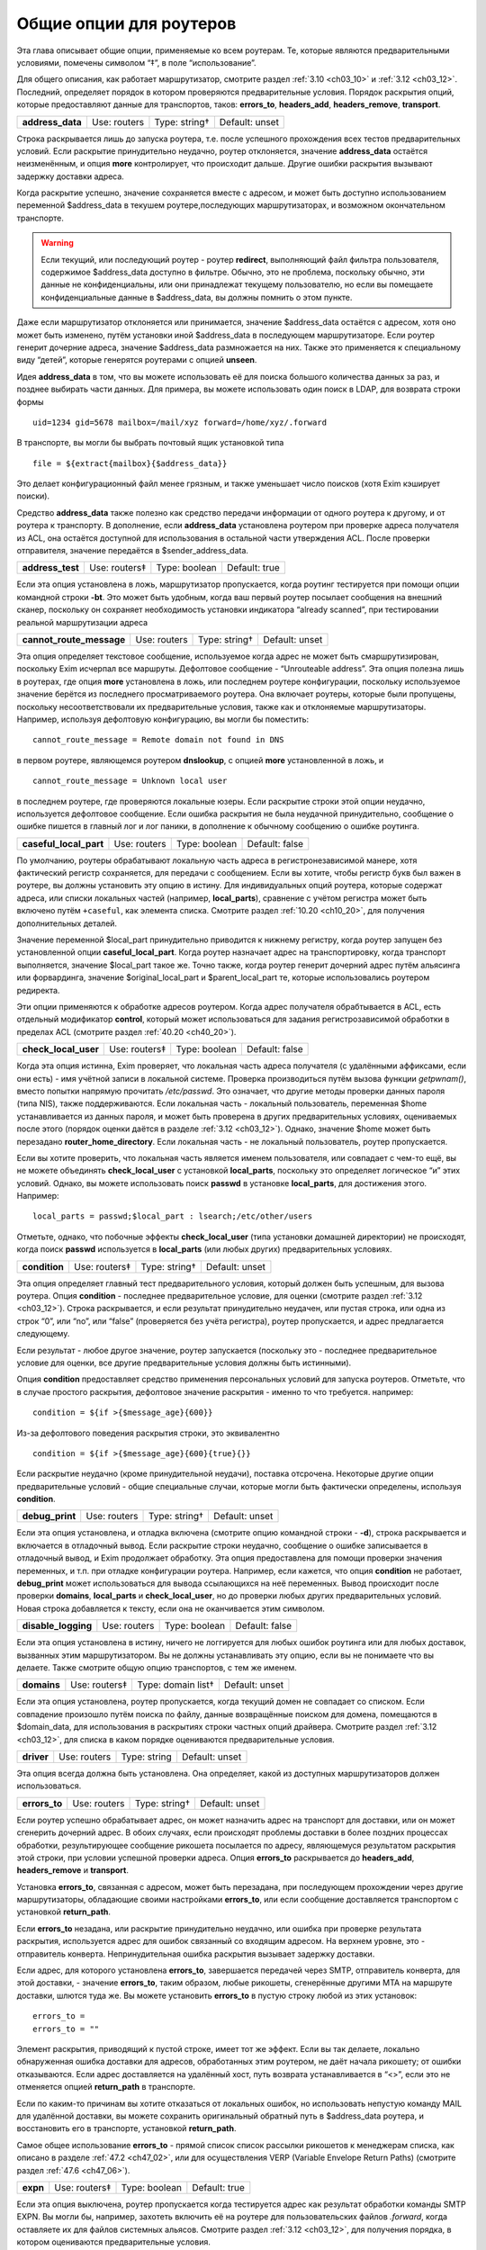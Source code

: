 
.. _ch15_00:

Общие опции для роутеров
========================

Эта глава описывает общие опции, применяемые ко всем роутерам.  Те, которые являются предварительными условиями, помечены символом “‡”, в поле “использование”.

Для общего описания, как работает маршрутизатор, смотрите раздел :ref:`3.10 <ch03_10>` и :ref:`3.12 <ch03_12>`. Последний, определяет порядок в котором проверяются предварительные условия. Порядок раскрытия опций, которые предоставляют данные для транспортов, таков: **errors_to**, **headers_add**, **headers_remove**, **transport**.

.. index::
   pair: routers; address_data 

================  ============  =============  ==============
**address_data**  Use: routers  Type: string†  Default: unset
================  ============  =============  ==============

Строка раскрывается лишь до запуска роутера, т.е. после успешного прохождения всех тестов предварительных условий. Если раскрытие принудительно неудачно, роутер отклоняется, значение **address_data** остаётся неизменённым, и опция  **more** контролирует, что происходит дальше. Другие ошибки раскрытия вызывают задержку доставки адреса.

Когда раскрытие успешно, значение сохраняется вместе с адресом, и может быть доступно использованием переменной $address_data в текушем роутере,последующих маршрутизаторах, и возможном окончательном транспорте.

.. warning:: Если текущий, или последующий роутер - роутер **redirect**, выполняющий файл фильтра пользователя, содержимое $address_data доступно в фильтре. Обычно, это не проблема, поскольку обычно, эти данные не конфиденциальны, или они принадлежат текущему пользователю, но если вы помещаете конфиденциальные данные в $address_data, вы должны помнить о этом пункте.

Даже если маршрутизатор отклоняется или принимается, значение $address_data остаётся с адресом, хотя оно может быть изменено, путём установки иной $address_data в последующем маршрутизаторе. Если роутер генерит дочерние адреса, значение $address_data размножается на них. Также это применяется к специальному виду “детей”, которые генерятся роутерами с опцией **unseen**.

Идея **address_data** в том, что вы можете использовать её для поиска большого количества данных за раз, и позднее выбирать части данных. Для примера, вы можете использовать один поиск в LDAP, для возврата строки формы

::

    uid=1234 gid=5678 mailbox=/mail/xyz forward=/home/xyz/.forward

В транспорте, вы могли бы выбрать почтовый ящик установкой типа

::

    file = ${extract{mailbox}{$address_data}}

Это делает конфигурационный файл менее грязным, и также уменьшает число поисков (хотя Exim кэширует поиски).

Средство **address_data** также полезно как средство передачи информации от одного роутера к другому, и от роутера к транспорту. В дополнение, если **address_data** установлена роутером при проверке адреса получателя из ACL, она остаётся доступной для использования в остальной части утверждения ACL. После проверки отправителя, значение передаётся в $sender_address_data.

.. index::
   pair: routers; address_test

================  =============  =============  ==============
**address_test**  Use: routers‡  Type: boolean  Default: true
================  =============  =============  ==============

Если эта опция установлена в ложь, маршрутизатор пропускается, когда роутинг тестируется при помощи опции командной строки **-bt**. Это может быть удобным, когда ваш первый роутер посылает сообщения на внешний сканер, поскольку он сохраняет необходимость установки индикатора “already scanned”, при тестировании реальной маршрутизации адреса

.. index::
   pair: routers; cannot_route_message

========================  ============  =============  ==============
**cannot_route_message**  Use: routers  Type: string†  Default: unset
========================  ============  =============  ==============

Эта опция определяет текстовое сообщение, используемое когда адрес не может быть смаршрутизирован, поскольку Exim исчерпал все маршруты. Дефолтовое сообщение - “Unrouteable address”. Эта опция полезна лишь в роутерах, где опция **more** установлена в ложь, или последнем роутере конфигурации, поскольку используемое значение берётся из последнего просматриваемого роутера. Она включает роутеры, которые были пропущены, поскольку несоответствовали их предварительные условия, также как и отклоняемые маршрутизаторы. Например, используя дефолтовую конфигурацию, вы могли бы поместить::

    cannot_route_message = Remote domain not found in DNS

в первом роутере, являющемся роутером **dnslookup**, с опцией **more** установленной в ложь, и

::

    cannot_route_message = Unknown local user

в последнем роутере, где проверяются локальные юзеры. Если раскрытие строки этой опции неудачно, используется дефолтовое сообщение. Если ошибка раскрытия не была неудачной принудительно, сообщение о ошибке пишется в главный лог и лог паники, в дополнение к обычному сообщению о ошибке роутинга.

.. index::
   pair: routers; casefull_local_part

======================  ============  =============  ==============
**caseful_local_part**  Use: routers  Type: boolean  Default: false
======================  ============  =============  ==============

По умолчанию, роутеры обрабатывают локальную часть адреса в регистронезависимой манере, хотя фактический регистр сохраняется, для передачи с сообщением. Если вы хотите, чтобы регистр букв был важен в роутере, вы должны установить эту опцию в истину. Для индивидуальных опций роутера, которые содержат адреса, или списки локальных частей (например, **local_parts**), сравнение с учётом регистра может быть включено путём ``+caseful``, как элемента списка. Смотрите раздел :ref:`10.20 <ch10_20>`, для получения дополнительных деталей.

Значение переменной $local_part принудительно приводится к нижнему регистру, когда роутер запущен без установленной опции **caseful_local_part**. Когда роутер назначает адрес на транспортировку, когда транспорт выполняется, значение $local_part такое же. Точно также, когда роутер генерит дочерний адрес путём альясинга или форвардинга, значение $original_local_part и $parent_local_part те, которые использовались роутером редиректа.

Эти опции применяются к обработке адресов роутером. Когда адрес получателя обрабтывается в ACL, есть отдельный модификатор **control**, который может использоваться для задания регистрозависимой обработки в пределах ACL (смотрите раздел :ref:`40.20 <ch40_20>`).

.. index::
   pair: routers; check_local_user

====================  =============  =============  ==============
**check_local_user**  Use: routers‡  Type: boolean  Default: false
====================  =============  =============  ==============

Когда эта опция истинна, Exim проверяет, что локальная часть адреса получателя (с удалёнными аффиксами, если они есть) - имя учётной записи в локальной системе. Проверка производиться путём вызова функции *getpwnam()*, вместо попытки напрямую прочитать */etc/passwd*. Это означает, что другие методы проверки данных пароля (типа NIS), также поддерживаются. Если локальная часть - локальный пользователь, переменная $home устанавливается из данных пароля, и может быть проверена в других предварительных условиях, оцениваемых после этого (порядок оценки даётся в разделе :ref:`3.12 <ch03_12>`). Однако, значение $home может быть перезадано **router_home_directory**. Если локальная часть - не локальный пользователь, роутер пропускается.

Если вы хотите проверить, что локальная часть является именем пользователя, или совпадает с чем-то ещё, вы не можете объединять **check_local_user** с установкой **local_parts**, поскольку это определяет логическое “и” этих условий. Однако, вы можете использовать поиск **passwd** в установке **local_parts**, для достижения этого. Например::

    local_parts = passwd;$local_part : lsearch;/etc/other/users

Отметьте, однако, что побочные эффекты **check_local_user** (типа установки домашней директории) не происходят, когда поиск **passwd** используется в **local_parts** (или любых других) предварительных условиях.

.. index::
   pair: routers; condition

=============  =============  =============  ==============
**condition**  Use: routers‡  Type: string†  Default: unset
=============  =============  =============  ==============

Эта опция определяет главный тест предварительного условия, который должен быть успешным, для вызова роутера. Опция **condition** - последнее предварительное условие, для оценки (смотрите раздел :ref:`3.12 <ch03_12>`). Строка раскрывается, и если результат принудительно неудачен, или пустая строка, или одна из строк “0”, или “no”, или “false” (проверяется без учёта регистра), роутер пропускается, и адрес предлагается следующему.

Если результат - любое другое значение, роутер запускается (поскольку это - последнее предварительное условие для оценки, все другие предварительные условия должны быть истинными).

Опция **condition** предоставляет средство применения персональных условий для запуска роутеров. Отметьте, что в случае простого раскрытия, дефолтовое значение раскрытия - именно то что требуется. например::

    condition = ${if >{$message_age}{600}}

Из-за дефолтового поведения раскрытия строки, это эквивалентно

::

    condition = ${if >{$message_age}{600}{true}{}}

Если раскрытие неудачно (кроме принудительной неудачи), поставка отсрочена. Некоторые другие опции предварительные условий - общие специальные случаи, которые могли быть фактически определены, используя **condition**.

.. index::
   pair: routers; debug_print

===============  ============  =============  ==============
**debug_print**  Use: routers  Type: string†  Default: unset
===============  ============  =============  ==============

Если эта опция установлена, и отладка включена (смотрите опцию командной строки - **-d**), строка раскрывается и включается в отладочный вывод. Если раскрытие строки неудачно, сообщение о ошибке записывается в отладочный вывод, и Exim продолжает обработку. Эта опция предоставлена для помощи проверки значения переменных, и т.п. при отладке конфигурации роутера. Например, если кажется, что опция **condition** не работает, **debug_print** может использоваться для вывода ссылающихся на неё переменных. Вывод происходит после проверки **domains**, **local_parts** и **check_local_user**, но до проверки любых других предварительных условий. Новая строка добавляется к тексту, если она не оканчивается этим символом.

.. index::
   pair: routers; disable_logging

===================  ============  =============  ==============
**disable_logging**  Use: routers  Type: boolean  Default: false
===================  ============  =============  ==============

Если эта опция установлена в истину, ничего не логгируется для любых ошибок роутинга или для любых доставок, вызванных этим маршрутизатором. Вы не должны устанавливать эту опцию, если вы не понимаете что вы делаете. Также смотрите общую опцию транспортов, с тем же именем.

.. index::
   pair: routers; domains

===========  =============  ==================  ==============
**domains**  Use: routers‡  Type: domain list†  Default: unset
===========  =============  ==================  ==============

Если эта опция установлена, роутер пропускается, когда текущий домен не совпадает со списком. Если совпадение произошло путём поиска по файлу, данные возвращённые поиском для домена, помещаются в $domain_data, для использования в раскрытиях строки частных опций драйвера. Смотрите раздел :ref:`3.12 <ch03_12>`, для списка в каком порядке оцениваются предварительные условия.

.. index::
   pair: routers; driver

==========  ============  ============  ==============
**driver**  Use: routers  Type: string  Default: unset
==========  ============  ============  ==============

Эта опция всегда должна быть установлена. Она определяет, какой из доступных маршрутизаторов должен использоваться.

.. index::
   pair: routers; errors_to

=============  ============  =============  ==============
**errors_to**  Use: routers  Type: string†  Default: unset
=============  ============  =============  ==============

Если роутер успешно обрабатывает адрес, он может назначить адрес на транспорт для доставки, или он может сгенерить дочерний адрес. В обоих случаях, если происходят проблемы доставки в более поздних процессах обработки, результирующее сообщение рикошета посылается по адресу, являющемуся результатом раскрытия этой строки, при условии успешной проверки адреса. Опция **errors_to** раскрывается до **headers_add**, **headers_remove** и **transport**.

Установка **errors_to**, связанная с адресом, может быть перезадана, при последующем прохождении через другие маршрутизаторы, обладающие своими настройками **errors_to**, или если сообщение доставляется транспортом с установкой **return_path**.

Если **errors_to** незадана, или раскрытие принудительно неудачно, или ошибка при проверке результата раскрытия, используется адрес для ошибок связанный со входящим адресом. На верхнем уровне, это - отправитель конверта. Непринудительная ошибка раскрытия вызывает задержку доставки.

Если адрес, для которого установлена **errors_to**, завершается передачей через SMTP, отправитель конверта, для этой доставки, - значение **errors_to**, таким образом, любые рикошеты, сгенерённые другими MTA на маршруте доставки, шлются туда же. Вы можете установить **errors_to** в пустую строку любой из этих установок::

    errors_to =
    errors_to = ""

Элемент раскрытия, приводящий к пустой строке, имеет тот же эффект. Если вы так делаете, локально обнаруженная ошибка доставки для адресов, обработанных этим роутером, не даёт начала рикошету; от ошибки отказываются. Если адрес доставляется на удалённый хост, путь возврата устанавливается в “<>”, если это не отменяется опцией **return_path** в транспорте.

Если по каким-то причинам вы хотите отказаться от локальных ошибок, но использовать непустую команду MAIL для удалённой доставки, вы можете сохранить оригинальный обратный путь в $address_data роутера, и восстановить его в транспорте, установкой **return_path**.

Самое общее использование **errors_to** - прямой список список рассылки рикошетов к менеджерам списка, как описано в разделе :ref:`47.2 <ch47_02>`, или для осуществления VERP (Variable Envelope Return Paths) (смотрите раздел :ref:`47.6 <ch47_06>`).

.. index::
   pair: routers; expn 

========  =============  =============  =============
**expn**  Use: routers‡  Type: boolean  Default: true
========  =============  =============  =============

Если эта опция выключена, роутер пропускается когда тестируется адрес как результат обработки команды SMTP EXPN. Вы могли бы, например, захотеть включить её на роутере для пользовательских файлов *.forward*, когда оставляете их для файлов системных альясов. Смотрите раздел :ref:`3.12 <ch03_12>`, для получения порядка, в котором оцениваются предварительные условия.

Использование команды SMTP EXPN контролирутеся путём ACL (смотрите главу :ref:`40 <ch40_00>`). Когда Exim запускается командой EXPN, это подобно проверке адреса с **-bt**. Сравните VRFY, дубликат которой **-bv**.

===============  ============  =============  ==============
**fail_verify**  Use: routers  Type: boolean  Default: false
===============  ============  =============  ==============

Установка этой опции создаёт эффект установки обоих опций **fail_verify_sender** и **fail_verify_recipient** в тоже значение.

.. index::
   pair: routers; fail_verify_recipient 

=========================  ============  =============  ==============
**fail_verify_recipient**  Use: routers  Type: boolean  Default: false
=========================  ============  =============  ==============

Если эта опция установлена в истину, и адрес принимается этим роутером когда проверяется получатель, проверка будет неудачна.

.. index::
   pair: routers; fail_verify_sender 

======================  ============  =============  ==============
**fail_verify_sender**  Use: routers  Type: boolean  Default: false
======================  ============  =============  ==============

Если эта опция установлена в истину, и адрес принимается этим роутером когда проверяется отправитель, проверка будет неудачна.

.. index::
   pair: routers; fallback_hosts

==================  ============  =================  ==============
**fallback_hosts**  Use: routers  Type: string list  Default: unset
==================  ============  =================  ==============

Раскрытие строки не применяется к этой опции. Аргумент должен быть списком имён хостов, или IP-адресов разделённых двоеточиями. Разделитель списка может быть изменён (смотрите раздел :ref:`6.19 <ch06_19>`), и порт может быть задан с каждым именем или адресом. Фактически, формат каждого элемента, точно такой же, как в списке хостов роутера **manualroute** (смотрите раздел :ref:`20.5 <ch20_05>`).

Если роутер стоит в очереди на адрес для удалённого транспорта, этот список хостов ассоциирован с адресом, и используется вместо запасного списка хостов транспорта. Если **hosts_randomize** установлена в транспорте, порядок списка случаен для каждого использования. Смотрите опцию **fallback_hosts** транспорта **snmp**, для дальнейших деталей.

.. index::
   pair: routers; group 

=========  ============  =============  ==================
**group**  Use: routers  Type: string†  Default: see below
=========  ============  =============  ==================

Когда роутер стоит в очереди на адрес для транспорта, и транспорт не определяет группу, используется группа данная тут, когда работает процесс доставки. Группа может быть задана в цифровой форме, или по имени. Если раскрытие неудачно, ошибка логгируется, и доставка задерживается. По умолчанию, она не задана, если не установлена **check_local_user**, когда значение по умолчанию берётся из информации о пароле. Также смотрите **initgroups**, и **user**, и обсуждение в главе :ref:`23 <ch23_00>`.

===============  ============  =============  ==============
**headers_add**  Use: routers  Type: string†  Default: unset
===============  ============  =============  ==============

Эта опция задаёт строку текста, который раскрывается во время роутинга, и ассоциирован с любым адресом, который принят роутером. Однако, эта опция не имеет никакого эффекта, когда адрес лишь проверяется. Способ, которым используется текст для добавления строк заголовков в транспорте, описан в разделе :ref:`44.17 <ch44_17>`. Фактически, новые строки заголовков не добавлены, пока сообщение в процессе транспортировки. Это означает, что ссылки на строки заголовков, в раскрытиях строк, в конфигурации транспорта продолжают “видеть” оригинальные заголовки [#]_.

Опция **headers_add** раскрывается после **errors_to**, но до **headers_remove** и **transport**. Если раскрытая строка пуста, или если раскрытие принудительно неудачно, опция не имеет эффекта. Другие ошибки раскрытия обрабатываются как ошибки конфигурации.

.. warning:: Опция **headers_add** не может использоваться для роутера **redirect**, в котором установлена опция **one_time**.

.. warning:: Если в роутере установлена опция **unseen**, все дополнения заголовков удаляются, при передаче следующему роутеру. Для роутера **redirect**, если сгеренированный адрес - тот же самый что и входящий, это может указывать на дублирование адресов с различными модификациями заголовков. Exim не дублирует доставки (за исключением определённых случаев, в трубы - смотрите раздел :ref:`22.7 <ch22_07>`), но нездано от какого дубликата отказаться, таким образом этой неопределённой ситуации необходимо избегать. Может быть полезной опция **repeat_use**, роутера **redirect**.

==================  ============  =============  ==============
**headers_remove**  Use: routers  Type: string†  Default: unset
==================  ============  =============  ==============

Эта опция задаёт строку текста, который ракрывается во время роутинга, и ассоциирован с любым адресом, который принят роутером. Однако, эта опция не имеет никакого эффекта, когда адрес лишь проверяется. Способ, которым используется текст для удаления строк заголовков в транспорте, описан в разделе :ref:`44.17 <ch44_17>`. Фактически, строки заголовков не удалены, пока сообщение в процессе транспортировки. Это означает, что ссылки на строки заголовков, в раскрытиях строк, в конфигурации транспорта продолжают “видеть” оригинальные заголовки [#]_.

Опция **headers_remove** раскрывается после **errors_to** и **headers_add**, но до **transport**. Если раскрытие принудительно неудачно, опция не имеет эффекта. Другие ошибки раскрытия обрабатываются как ошибки конфигурации.

.. warning:: Опция **headers_remove** не может использоваться для роутера **redirect**, в котором установлена опция **one_time**.

.. warning:: Если в роутере установлена опция **unseen**, все запросы на удаление заголовков удаляются, при передаче следующему роутеру, и это может указывать на проблему с дубликатами - смотрите подобное предупреждение выше, для **headers_add**.

=======================  ============  ================  ==============
**ignore_target_hosts**  Use: routers  Type: host list†  Default: unset
=======================  ============  ================  ==============

Хотя эта опция - список хостов, обычно она содержит IP-адреса, а не имена. Если любой хост, который ищется роутером имеет IP-адрес совпадающий с элементом этого списка, Exim ведёт себя так, будто этот IP-адрес несуществует. Эта опция позволяет вам справляться с мошенническими DNS-записями, типа

::

    remote.domain.example.  A  127.0.0.1

устанавливая

::

    ignore_target_hosts = 127.0.0.1

на релевантном роутере. Если все хосты найденные роутером **dnslookup** забракованы таким образом, роутер отклоняется. В обычной конфигурации, попытка отправки почты на такой домен, обычно вызывает ошибку “unrouteable domain”, и попытка проверить адрес в домене будет неудачной. Точно также, если в роутере **ipliteral** установлена опция **ignore_target_hosts**, роутер отклоняется если представлен один из перечисленных адресов.
   
Вы можете использовать эту опцию для отключения использования IPv4 или IPv6 для доставки почты, путём первого или второго параметра настройки, сответственно::

    ignore_target_hosts = 0.0.0.0/0
    ignore_target_hosts = <; 0::0/0

Шаблон в первой строке совпадает со всеми адресами IPv4, тогда как паттерн во второй строке совпадает со всеми адресами IPv6.

Эта опция также может быть полезна для игнорирования локальных связей и локальных сайтов адресов IPv6. Поскольку, как и все списки хостов, значение **ignore_target_hosts** раскрывается до использования в качестве списка, возможно сделать его зависимым от маршрутизируемого домена.

В процессе раскрытия, $host_address устанавливается в проверяемый IP-адрес.

==============  ============  =============  ==============
**initgroups**  Use: routers  Type: boolean  Default: false
==============  ============  =============  ==============

Если роутер стоит в очереди на адрес для транспорта, и эта опция истинна, и uid, предоставленный роутером не перезадан транспортом, при работе транспорта вызывается функция *initgroups()* , для гарантии, что установлены любые дополнительные группы ассоциированные с uid. Также смотрите обсуждение **group** и **user** в главе :ref:`23 <ch23_00>`.

=====================  =============  =================  ==============
**local_part_prefix**  Use: routers‡  Type: string list  Default: unset
=====================  =============  =================  ==============

Если эта опция установлена, роутер пропускается, если локальная часть не начинается с одной из заданных строк, или если **local_part_prefix_optional** истинна. Смотрите раздел :ref:`3.12 <ch03_12>` для получения списка в котором оцениваются предварительные условия.

Список сканируется слева направо, и используется первый совпавший префикс. Доступна ограниченная форма подстановочных знаков; если префикс начинается со звёздочки, он совпадает с самой длинной последовательностью символов в начале локальной части. Поэтому, звёздочка всегда должна сопровождаться каким-то символом, который не встречается в нормальных локальных частях. Подстановочные символы могут использоваться для установки многопользовательских почтовых ящиков, как описано в разделе :ref:`47.8 <ch47_08>`.

В процессе тестирования опции **local_parts**, и когда роутер запущен, префикс удаляется из локальной части, и он доступен в переменной раскрытия $local_part_prefix. Когда сообщение доставляется, если роутер принимает адрес, это остаётся истинным в процессе последующей доставки транспортом. В частности, локальная часть, передаваемая командой RCPT для доставок LMTP, SMTP, и BSMTP, по умолчанию, удаляет префикс. Это поведение может быть перезадано путём установки **rcpt_include_affixes** в истину, в соответствующем транспорте.

Когда адрес проверяется, **local_part_prefix** затрагивает лишь поведение роутера. Если используется обратный вызов, это означает, что полный адрес, включая префикс, будет использоваться в обратном вызове.

Префиксы, обычно, используются для обработки локальных частей вида “owner-something”. Другое частое использование - поддержка локальных частей формы “real-username” для обхода пользовательского файла *.forward* - полезно, когда тяжело сказать пользователю, что его форвардинг кривой - путём помещения роутера типа такого, сразу до роутера, обрабатывающего файлы *.forward*::

    real_localuser:
           driver = accept
           local_part_prefix = real-
           check_local_user
           transport = local_delivery

В целях безопасности, возможно, хорошей идеей было бы ограничить использование этого роутера локально сгенерированными сообщениями, используя условие типа такого::

    condition = ${if match {$sender_host_address}\
                           {\N^(|127\.0\.0\.1)$\N}}

Если оба **local_part_prefix** и **local_part_suffix** установлены для роутера, оба условия должны быть не дополнительными. Нужно быть осторожным, если подстановочный знак используется в обоих - префиксе и суффиксе в одном роутере. Должны использоваться различные символы как разделители, для избежания двусмысленности.

==============================  ============  =============  ==============
**local_part_prefix_optional**  Use: routers  Type: boolean  Default: false
==============================  ============  =============  ==============

Смотрите выше, опцию **local_part_prefix**.

=====================  =============  =================  ==============
**local_part_suffix**  Use: routers‡  Type: string list  Default: unset
=====================  =============  =================  ==============

Эта опция работает точно также как и **local_part_prefix**, за исключением, что локальная часть должна заканчиваться (а не начинаться) данной строкой, опция **local_part_suffix_optional** определяет, какой суффикс обязателен, и подстановочный символ “*”, если присутствует, должен быть последним символом суффикса. Это опциональное средство обычно используется для обработки локальных частей формы “something-request”, и многопользовательских почтовых ящиков вида “username-foo”.

==============================  ============  =============  ==============
**local_part_suffix_optional**  Use: routers  Type: boolean  Default: false
==============================  ============  =============  ==============

Смотрите выше, опцию **local_part_suffix**.

===============  =============  ======================  ==============
**local_parts**  Use: routers‡  Type: local part list†  Default: unset
===============  =============  ======================  ==============

Роутер запускается лишь если локальная часть адреса совпадает с этим списком. Смотрите раздел :ref:`3.12 <ch03_12>`, для получения порядка, в котором оцениваются предварительные условия, и раздел :ref:`10.21 <ch10_21>` для обсуждения списков локальных частей. Поскольку строка раскрывается, возможно сделать её зависимой от домена, например::

    local_parts = dbm;/usr/local/specials/$domain

Если поиском достигнуто соответствие, данные, возвращённые поиском для локальных частей, помещаются в переменную $local_part_data для использования в раскрытии частных опций роутера. Вы могли бы использовать эту опцию, например, если у вас много локальных вирутальных доменов, и вы хотите слать всю почту постмастера в одно место, без необходимости установки альяса в каждом виртуальном домене::

    postmaster:
       driver = redirect
       local_parts = postmaster
       data = postmaster@real.domain.example

================  ============  =============  ==================
**log_as_local**  Use: routers  Type: boolean  Default: see below
================  ============  =============  ==================

Exim имеет два стиля логгинга для доставки, с целью более явно отделить локальные доставки от удалённых. В “локальном” стиле,  адрес получателя даётся так же как и локальная часть, без домена. Использование этого стиля контролируется этой опцией. По умолчанию, она истинна для роутера **accept**, и ложна для всех остальных. Эта опция применяется лишь когда роутер назначает адрес транспорту. Она не оказывает эффекта на роутеры, переадресовывающие адреса.

========  ============  ==============  =============
**more**  Use: routers  Type: boolean†  Default: true
========  ============  ==============  =============

Результат раскрытия строки, для этой опции, должен быть допутимым булевым значением, т.е. одна из строк “yes”, “no”, “true”, или “false”. Любой другой результат вызывает ошибку, и доставка задерживается. Если ракрытие принудительно неудачное, используется дефолтовое значение (истина) опции. Другие ошибки вызывают задержку доставки.

Если эта опция установлена в ложь, и роутер отказывается обрабатывать адрес, дальнейшие маршрутизаторы не проверяются, роутинг неудачен, и сообщение рикошетит [#]_ . Однако, если роутер явно передаёт адрес следующему роутеру, путём установки

::

    self = pass

или иначе, установка **more** игнорируется. Кроме того, установка **more** не затрагивает поведение, если одна из предварительных проверок неудачна. В этом случае, адрес всегда передаётся следующему роутеру.
      
Отметьте, что **address_data** не является предварительным условием. Если это раскрытие принудительно неудачно, роутер отклоняется, и значение **more** контролирует, что происходит дальше.

===================  ============  =============  ==============
**pass_on_timeout**  Use: routers  Type: boolean  Default: false
===================  ============  =============  ==============

Если у роутера таймаут в процессе поиска хоста, обычно это вызывает задержку адреса. Если установлена **pass_on_timeout**, адрес передаётся следующему роутеру, отменяя **more**. Это может быть полезным для систем, которые периодически связаны с интернетом, или тем, которые хотят передавать умному хосту любые сообщение, которые не могут быть немедленно доставлены.

Тут могут быть другие случайные временные ошибки, которые могут произойти при поиске в DNS. Они обрабатываются таким же образом как таймауты, и эта опция применяется ко всем ним.

===============  ============  ============  ==============
**pass_router**  Use: routers  Type: string  Default: unset
===============  ============  ============  ==============

Роутеры, которые распознают общие опции (**dnslookup**, **ipliteral** и **manualroute**) способны вернуть **pass**, принудительно продолжая роутинг сообщения, и перезадавая ложную установку **more**. Когда один из этих роутеров возвращает **pass**, адрес обычно передаётся следующему роутеру в последовательности. Это может быть изменено путём установки **pass_router** в имя другого роутера. Однако (в отличие от **redirect_router**), названный роутер должен быть ниже текущего маршрутизатора, для избежания петель. Отметьте, что эта опция применяется лишь к специальному случаю **pass**. Она не применяется, когда роутер возвращает **decline**.

===================  ============  ============  ==============
**redirect_router**  Use: routers  Type: string  Default: unset
===================  ============  ============  ==============

Иногда администратор знает, что бессмысленно заново подвергать переработке адреса в том же самом роутере, которые были сгенерены из файлов альясинга или форвардинга. Например, если файл альясов переводит реальные имена в идентификаторы логинов, нет смысла искать по файлу альясов второй раз, особенно если это большой файл.

Опция **redirect_router** может быть установлена в имя любого роутера. Это заставляет маршрутизацию любого сгенерённого адреса начаться с именованного роутера, вместо первого роутера. Эта опция не имеет эффекта, если если роутер, в котором она установлена, не генерирует новые адреса.

=================  =============  ==================  ==============
**require_files**  Use: routers‡  Type: string list†  Default: unset
=================  =============  ==================  ==============

Эта опция предоставляет главный механизм для утверждения работы роутера, на существовании или отсутствии определённых файлов или директорий. До запуска роутера, как одна из предварительных проверок, Exim обрабатывает этот способ через список **require_files**, отдельно раскрывая каждый его элемент.

Пскольку список разбивается до ракрытия, любые двоеточия в элементах раскрытия должны быть удвоены, или должно использоваться средство иного разделителя списка. Если какое-то раскрытие принудительно неудачно, этот элемент игнорируется. Другие ошибки раскрытия вызывают задержку роутинга адреса.

Если какая-либо раскрытая строка пуста, она игнорируется. Иначе, кроме как описано ниже, каждая строка должна быть полным путём к файлу, с опционально предшествующим символом “!”. Пути передаются на тестирование функции *stat()*, для проверки существования файлов или каталогов. Роутер пропускается, если какой-либо путь, которому не предшествует “!”, не существует, или существует любой путь, с предшествующим “!”.

Если *stat()* не может определить, существует файл или нет, доставка сообщения задерживается. Это может произойти, если недоступны смонтированные по NFS файловые системы.

Эта опция проверяется после опций **domains**, **local_parts** и **senders**, таким образом, вы не можете её использовать для проверки существования файла, в котором ищется домен, локальная часть адреса, или отправитель. (Смотрите раздел :ref:`3.12 <ch03_12>`, для получения порядка, в котором оцениваются предварительные условия.) Однако, поскольку все эти опции являются раскрываемыми, вы можете использовать условие раскрытия **exists**, для создания таких проверок. Опция **require_files** предназаначена для проверки файлов, которые маршрутизатор может быть будет использовать внутри себя, или которые необходимы транспорту (например, *.procmailrc*).

В процессе доставки, функция *stat()* выполняется от root`a, но есть средство для некоторых проверок доступности файла от другого пользователя. Это не точная проверка разрешений, а “грубая” проверка, работающая следующим образом:
                  
Если элемент в списке **require_files** не содержит символов прямого слэша, он берётся как пользователь (и опциональная группа, отделённая двоеточием) для проверки последующих файлов в списке. Если группа не задана, но пользователь задан символически, используется gid ассоциированный с uid. Например::

    require_files = mail:/some/file
    require_files = $local_part:$home/.procmailrc

Если имя пользователя или группы в **require_files** не существует, условие **require_files** неуспешно. Exim выполняет проверку путём сканирования компонентов пути файла, и проверяя доступ для данных gid и uid. Это проверка на “x” для директорий, и “r” для финального файла. Отметьте, это означает, что при поддержке файловых ACL, они игнорируются.


.. warning:: Когда роутер начинает работу по проверке адресов для входящего SMTP-сообщения, Exim не работает от root`a, а под своим собственным uid. Это может затронуть результта проверки **require_files**. В частности, *stat()* может привести к ошибке EACCES (“Permission denied”). Это означает, что пользователю exim`a не разрешено читать одну из директорий в пути файла.

.. warning:: Даже когда Exim выполняется от root`a при доставке сообщения, *stat()* может привести к EACCES для файлов в NFS директории, смонтированной без доступа root`y. В этом случае, если запрошена проверка на доступ специфического пользователя, exim создаёт субпроцесс, который работает от пользователя, и снова пробует проверить в этом процессе.

Дефолтовое действие для обработки EACCES полагает, что это вызвано конфигурационной ошибкой, и роутинг задерживается, поскольку существование или отсутствие файла не может быть определено. Однако, в некоторых обстоятельствах, может быть желательным обработать это условие, как будто файл не существовал. Например::

    require_files = +/some/file

Если роутер - не основная часть проверки (например, он обрабатывает пользовательские файлы *.forward*), иное решение - установить установить опцию **verify** в ложь, тогда роутер был пропущен при проверке.

========================  ============  =============  ==================
**retry_use_local_part**  Use: routers  Type: boolean  Default: see below
========================  ============  =============  ==================

Когда с доставкой присходит временная ошибка роутинга, в базе хинтов Exim`a создаётся запись о повторею Для адресов, маршрутизация которых зависит лишь от домена, ключ для записи повтора не должен содержать локальную часть, но для других адресов, обе - доменная и локальная части должны быть включены. Обычно, удалённый роутинг первого вида, и локальный роутинг - последнего.

Эта опция контролирует, используется ли локальная часть для формирования подсказок [#]_ для адресов, которые подверглись временным ошибкам, будучи обработанными этим роутером. Дефолтовое значение - истина для лубого роутера, который имеет установленную **check_local_user**, и ложь, в противном случае. Отметьте, что эта опция не применяется к ключам подсказок для транспортных задержек; они контролируются одноимённой общей транспортной опцией.

Установка опции **retry_use_local_part** применяется лишь к роутеру, в котором она фигурирует. Если роутер генерит дочерний адрес, они роутятся независимо; эта установка не прилагается к ним.

=========================  ============  =============  ==============
**router_home_directory**  Use: routers  Type: string†  Default: unset
=========================  ============  =============  ==============

Эта опция устанавливает домашнюю  директорию, для использования при работе роутера. (Сравните **transport_home_directory**, которая устанавливает домашнюю директорию для более поздней транспортировки.) В частности, если используется роутер **redirect**, эта опция устанавливает значение $home, когда работает фильтр. Значение раскрывается; принудительная ошибка раскрытия вызывает игнорирование опции - другие ошибки вызывают задержку роутинга.

Раскрытие **router_home_directory** происходит сразу после проверки **check_local_user** (если сконфигурировано), до любых будущих раскрытий. (Смотрите раздел :ref:`3.12 <ch03_12>`, для получения порядка, в котором оцениваются предварительные условия.) Когда роутер работает, **router_home_directory** перезадаёт значение $home, пришедшее из **check_local_user**.

Когда роутер принимает адрес и назначает его локальному транспорту (включая случаи, когда роутер **redirect** генерит трубу, файл, или доставку автоответа), установка домашней директории для транспорта берётся из первого установленного значения:
* Опции **home_directory** в транспорте;
* Опции **transport_home_directory** в роутере;
* Данных пароля, если опция **check_local_user** установлена в роутере;
* Опции **router_home_directory**, в роутере.

Другими словами, **router_home_directory** перезадаёт данные пароля для роутера, но не для транспорта.

========  ============  ============  ===============
**self**  Use: routers  Type: string  Default: freeze
========  ============  ============  ===============

Эта опция применяется к тем роутерам, которые используют адрес получателя для нахождения списка удалённых хостов. В настоящее время, это роутеры **dnslookup**, **ipliteral** и **manualroute**. Определённые конфигурации маршрутизатора **queryprogram** также могут задавать список удалённых хостов. Обычно, такие маршрутизаторы сконфигурированы для посылки сообщения к удалённому хосту через **smtp** транспорт. Опция **self** задаёт, что происходит когда первый хост в списке оказывается локальным хостом. Способ проверки локального хоста Exim`ом, описан в разделе :ref:`13.8 <ch13_08>`.

Обычно, эта ситуация указывает на ошибку конфигурации в Exim`e (например, роутер должен быть сконфигурен не обрабатывать этот домен), или ошибку в DNS (например, MX не должен указывать на этот хост). По этой причине, дефолтовое действие - залоггировать инцидент, задержать адрес, и заморозить сообщение. Следующие альтернативы предоставляются для использования в специальных случаях:

* **defer**
  Сообщение пробуется ещё раз доставить, позднее, но оно не заморожено.

* **reroute:** <domain>
  Домен изменяется на данный домен, и адрес передаётся назад, для обработки роутерами. Перезапись заголовков не производится. По существу, это поведение - переназначение.

* **reroute:** **rewrite:** <domain>
  Домен изменяется на заданный домен, и адрес возвращется назад, для повторной обработки роутером. Любые заголовки, которые содержат оригинальный домен, перезаписываются.

* **pass**
  Роутер передаёт адрес следующему роутеру, или роутеру, или роутеру названному в опции **pass_router**, если она установлена. Это перезадаёт **no_more**. В течение последующего роутинга и доставки, переменная $self_hostname содержит имя локального хоста, с которым столкнулся роутер. Это может использоваться для различения различных случаев, для хостов с несколькими именами. Комбинация

  ::
  
      self = pass
             no_more

  гарантирует, что передаются лишь те адреса, которые роутились к локальному хосту. Без **no_more**, адреса отклонённые по иным причинам, также будут передаваться следующему роутеру.

* **fail**
  Доставка неудачна, и генерится отчёт о ошибке.

* **send**
  Аномалия игнорируется, и адрес ставиться в очередь для транспорта. Эта установка должна использоваться с критическим предостережением. Для транспорта **smtp**, это имеет смысл лишь в случаях, когда программа, слушаяющая SMTP-порт, не эта версия Exim`a. Таким образом,это должен быть какой-то иной MTA, или exim с иным конфигурационным файлом, который обрабатывает домен иным способом.

===========  =============  ===================  ==============
**senders**  Use: routers‡  Type: address list†  Default: unset
===========  =============  ===================  ==============

Если эта опция установлена, роутер пропускается, если адрес отправителя сообщения не совпадает с чем-то в списке. Смотрите раздел :ref:`3.12 <ch03_12>`, для получения порядка, в котором оцениваются предварительные условия.

Существуют проблемы относительно проверки, когда работа роутеров зависит от отправителя. Когда Exim проверяет адрес в установке **errors_to**, он устанавливает отправителя в нулевую (null) строку. Когда для проверки конфигурационного файла используется опция **-bt**, также необходимо использовать опцию **-f**, для установки соответствующего отправителя. Для входящей почты, отправитель не установлен, когда проверяется отправитель, но он доступен, когда проверяется любой получатель. Если включена команда SMTP VRFY, она должна использоваться после MAIL, если имеет значение адрес отправителя.

========================  ============  =============  ==============
**translate_ip_address**  Use: routers  Type: string†  Default: unset
========================  ============  =============  ==============

Существует несколько редких сетевых ситуаций (например, пакетная радиосвязь), когда полезна возможность транслировать IP-адрес, сгенерённый нормальными механизмами роутинга, в другие IP-адреса, выполняя свого рода ручную маршрутизацию. Это должно быть сделано, лишь если нормальная IP-маршрутизация TCP/IP стека неадекватна, или не работает. Поскольку это - черезвычайно необычное требование, код для поддержки этой опции не включается в бинарник Exim`a, если в *Local/Makefile* не установлена опция 

::

    SUPPORT_TRANSLATE_IP_ADDRESS=yes.
   
Строка **translate_ip_address** раскрывается для каждого IP-адреса сгенереённого роутером, с установкой сгенерённого IP-адреса в $host_address. Если раскрытие принудительно неудачно, никаких действий не предпринимается. Для любых других ошибок раскрытия, доставка сообщения задерживается. Если результат раскрытия - IP-адрес, он заменяет оригинальный адрес; иначе, предполагается что результат является именем хоста, он ищется используя *gethostbyname()* (или *getipnodebyname()*, когда она доступна) для создания одного и более замещающих IP-адресов. Например, для отмены всех адресов в некоторых сетях, к роутеру может быть добавлено такое::

    translate_ip_address = \
       ${lookup{${mask:$host_address/26}}lsearch{/some/file}\
               {$value}fail}}

Файл содержал бы такие строки::

    10.2.3.128/26    some.host
    10.8.4.34/26     10.44.8.15

Вы не должны использовать это средство, если вы не понимаете, что оно делает.

=============  ============  =============  ==============
**transport**  Use: routers  Type: string†  Default: unset
=============  ============  =============  ==============

Эта опция определяет транспорт который будет использован когда роутер принимает адрес, и устанавливает его для доставки. Транспорт никогда не бывает нужен, если роутер используется лишь для проверки. Значение опции раскрывается во время роутинга, после раскрытия **errors_to**, **headers_add** и **headers_remove**, и результта должен быть именем одного из сконфигуренных транспортов. Если это не так, доставка задерживается.

Опция **transport** не используется роутером **redirect**, но он имеет некоторые частные опции которые устанавливают транспорты для трубы (pipe) и доставки в файл (смотрите главу :ref:`22 <ch22_00>`).

===============================  ============  =============  ==============
**transport_current_directory**  Use: routers  Type: string†  Default: unset
===============================  ============  =============  ==============

Эта опция ассоциирует текущую директорию с любым адресом, который роутится локальным транспортом. Это может происходить потому, что транспорт явно сконфигурирован для роутера, или потому что генерится доставка в файл или трубу. В течение процесса доставки (т.е. в транспортное время), строка этой опции раскрывается и устанавливает текущую директорию, исключая перезадание установкой транспорта. Если раскрытие неудачно по любой причине, включая принудительную неудачу, ошибка логгируется, и доставка задерживается. Смотрите главу :ref:`23 <ch23_00>`, для получения деталей о окружении локальной доставки.

============================  ============  =============  ==================
**transport_home_directory**  Use: routers  Type: string†  Default: see below
============================  ============  =============  ==================

Эта опция ассоциирует домашнюю директорию с любым адресом, который роутится локальным транспортом. Это может происходить потому, что транспорт явно сконфигурирован для роутера, или потому что генерится доставка в файл или трубу. В течение процесса доставки (т.е. в транспортное время), строка этой опции раскрывается и устанавливает домашнюю директорию, исключая перезадание установкой **home_directory** в транспорте. Если раскрытие неудачно по любой причине, включая принудительную неудачу, ошибка логгируется, и доставка задерживается.

Если транспорт не определяет домашнюю директорию, и **transport_home_directory** не установлена для роутера, домашняя директория для транспорта берётся из данных пароля, если для роутера установлена опция **check_local_user**. Иначе, она берётся из **router_home_directory**, если она установлена; если нет - домашняя директория для транспорта не устанавливается.

Смотрите главу :ref:`23 <ch23_00>`, для получения деталей о окружении локальной доставки.

==========  ============  ==============  ==============
**unseen**  Use: routers  Type: boolean†  Default: false
==========  ============  ==============  ==============

Результат раскрытия строки, для этой опции, должен быть допустимым булевым значением, т.е. одной из строк “yes”, “no”, “true”, или “false”. Любой другой результат вызывает ошибку, и доставка задерживается. Если раскрытие принудительно неудачно, используется дефолтовое значение этой опции (ложь). Другие ошибки вызывают задержку доставки.

Когда эта опция установленна в истину, маршрутизация не прекращается, если роутер принимает адрес. Вместо этого, копия входящего адреса передаётся следующему роутеру, перезадавая ложную установку опции **more**. Есть небольшая точка, в установке **more** в ложь, если **unseen** всегда истинно, но это может быть полезным в случаях, когда значение **unseen** содержит раскрываемый элемент (поэтому, оно иногда истинно, а иногда ложно).

Установка опции **unseen** имеет эффект подобный команде **unseen** в файлых фильтров. Она может использоваться для доставки копий сообщений на другой адрес, когда, также, необходимо выполнить нормальную доставку. В действительности, текущий адрес превращается в “родителя”, имеющего двух детей - один из которых доставляется как задано в роутере, и клон, продолжающий дальнейший роутинг. Поэтому, **unseen** не может быть объединён с опцией **one_time**, в роутере **redirect**.

.. warning:: Добавленные к адресу строки заголовков (или определённые для удаления), этим или предыдущим роутерами, затрагивают лишь “невидимую” копию сообщения. Клон, который продолжает обрабатываться будущими роутерами, не содержит добавленный или определённых на удаление заголовков. Для роутера **redirect**, если сгенерированный адрес - такой же как и входящий адрес, это может индицировать дубликацию адресов с различной модификацией заголовков. Exim не дублирует доставки (за исключением определённых случаев, в трубы - смотрите раздел :ref:`22.7 <ch22_07>`), но нездано от какого дубликата отказаться, таким образом этой неопределённой ситуации необходимо избегать. Может быть полезной опция **repeat_use**, роутера **redirect**.

В отличие от обработки модификации заголовков, любые данные установленные опцией **address_data** в текущем или предыдущем роутерах, передаются последующим роутерам.

========  ============  =============  ==================
**user**  Use: routers  Type: string†  Default: see below
========  ============  =============  ==================

Когда роутер стоит в очереди на адрес для транспорта, и транспорт не определяет пользователя, заданный тут пользователь используется при работе процесса доставки. Пользователь может быть задан числом или по имени. Если раскрытие неудачно, ошибка логгируется, и доставка задерживается. Также, этот пользователь используется роутером **redirect**, при работе файла фильтра. По умолчанию она не задана, кроме случаев когда установлена опция **check_local_user**. В этом случае, дефолт берётся из информации пароля. Если пользователь задан по имени, и “group” не задана, группа ассоциируется с используемым пользователем. Смотрите обсуждение **initgroups** и **initgroups** в главе :ref:`23 <ch23_00>`.

==========  =============  =============  =============
**verify**  Use: routers‡  Type: boolean  Default: true
==========  =============  =============  =============

Установка этой опции имеет эффект установки **verify_sender** и **verify_recipient** в тоже значение.

===============  =============  =============  ==============
**verify_only**  Use: routers‡  Type: boolean  Default: false
===============  =============  =============  ==============

Если эта опция установлена, роутер используется лишь для проверки адреса, или тетстирования с опцией **-bv**, не для фактической доставки, тестирования с опцией **-bt**, или запуска команды SMTP EXPN. Далее, она может быть ограничена только проверкойотправителя или получателя, путём **verify_sender** и **verify_recipient**.

.. warning:: Когда роутер работает проверяя адрес входящего SMTP сообщения, Exim не работает от root`a, а под своим собственным uid.  Если роутер обращается к каким-то файлам, вы должны удостовериться, что они доступны пользователю или группе Exim`a.

====================  =============  =============  =============
**verify_recipient**  Use: routers‡  Type: boolean  Default: true
====================  =============  =============  =============

Если эта опция ложна, роутер пропускается при проверке адреса получателя, или тестировании проверки получателя, с ипользованием опции **-bv**. Смотрите раздел :ref:`3.12 <ch03_12>`, для получения порядка, в котором оцениваются предварительные условия.

=================  =============  =============  =============
**verify_sender**  Use: routers‡  Type: boolean  Default: true
=================  =============  =============  =============

Если эта опция ложна, роутер пропускается при проверке адреса отправителя, или тестировании проверки отправителя, с ипользованием опции **-bvs**. Смотрите раздел :ref:`3.12 <ch03_12>`, для получения порядка, в котором оцениваются предварительные условия.

.. [#] т.е. не видят добавленные - прим. lissyara
.. [#] т.е. видят удалённые - прим. lissyara
.. [#] посылается рикошет - прим. lissyara
.. [#] хинтов - прим. lissyara

